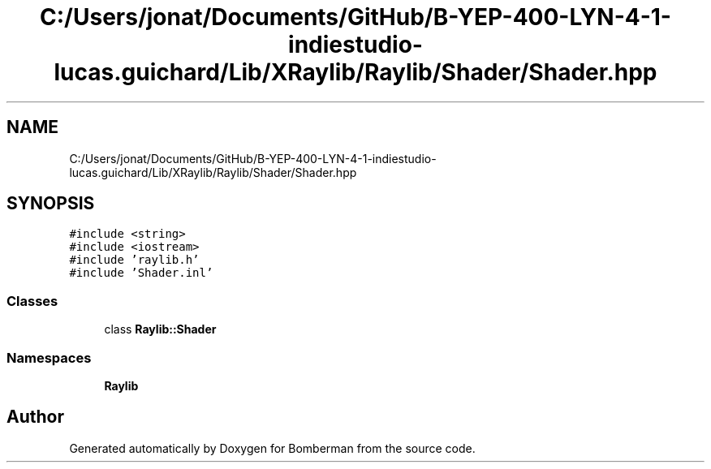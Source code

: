 .TH "C:/Users/jonat/Documents/GitHub/B-YEP-400-LYN-4-1-indiestudio-lucas.guichard/Lib/XRaylib/Raylib/Shader/Shader.hpp" 3 "Mon Jun 21 2021" "Version 2.0" "Bomberman" \" -*- nroff -*-
.ad l
.nh
.SH NAME
C:/Users/jonat/Documents/GitHub/B-YEP-400-LYN-4-1-indiestudio-lucas.guichard/Lib/XRaylib/Raylib/Shader/Shader.hpp
.SH SYNOPSIS
.br
.PP
\fC#include <string>\fP
.br
\fC#include <iostream>\fP
.br
\fC#include 'raylib\&.h'\fP
.br
\fC#include 'Shader\&.inl'\fP
.br

.SS "Classes"

.in +1c
.ti -1c
.RI "class \fBRaylib::Shader\fP"
.br
.in -1c
.SS "Namespaces"

.in +1c
.ti -1c
.RI " \fBRaylib\fP"
.br
.in -1c
.SH "Author"
.PP 
Generated automatically by Doxygen for Bomberman from the source code\&.
